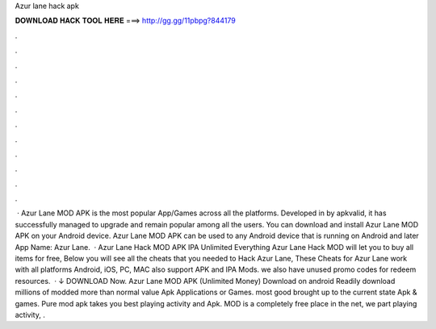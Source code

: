 Azur lane hack apk

𝐃𝐎𝐖𝐍𝐋𝐎𝐀𝐃 𝐇𝐀𝐂𝐊 𝐓𝐎𝐎𝐋 𝐇𝐄𝐑𝐄 ===> http://gg.gg/11pbpg?844179

.

.

.

.

.

.

.

.

.

.

.

.

 · Azur Lane MOD APK is the most popular App/Games across all the platforms. Developed in by apkvalid, it has successfully managed to upgrade and remain popular among all the users. You can download and install Azur Lane MOD APK on your Android device. Azur Lane MOD APK can be used to any Android device that is running on Android and later App Name: Azur Lane.  · Azur Lane Hack MOD APK IPA Unlimited Everything Azur Lane Hack MOD will let you to buy all items for free, Below you will see all the cheats that you needed to Hack Azur Lane, These Cheats for Azur Lane work with all platforms Android, iOS, PC, MAC also support APK and IPA Mods. we also have unused promo codes for redeem resources.  · ↓ DOWNLOAD Now. Azur Lane MOD APK (Unlimited Money) Download on android Readily download millions of modded more than normal value Apk Applications or Games. most good brought up to the current state Apk & games. Pure mod apk takes you best playing activity and Apk. MOD is a completely free place in the net, we part playing activity, .